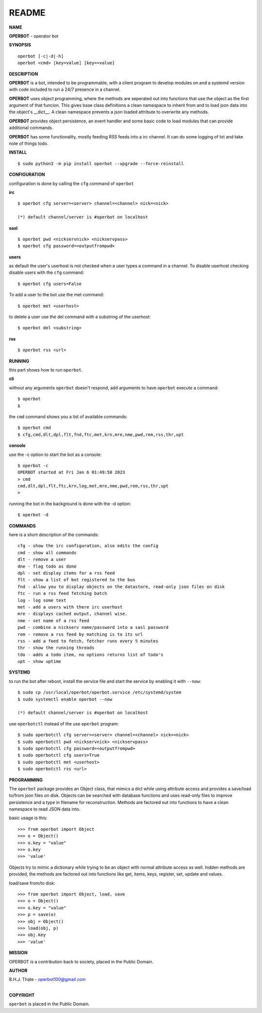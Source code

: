 README
######


**NAME**


**OPERBOT** - operator bot


**SYNOPSIS**

::

 operbot [-c|-d|-h]
 operbot <cmd> [key=value] [key==value]


**DESCRIPTION**


**OPERBOT** is a bot, intended to be programmable, with a client program to
develop modules on and a systemd version with code included to run a 24/7
presence in a channel.

**OPERBOT** uses object programming, where the methods are seperated
out into functions that use the object as the first argument of that funcion.
This gives base class definitions a clean namespace to inherit from and to load
json data into the object's __dict__. A clean namespace prevents a json loaded
attribute to overwrite any methods.

**OPERBOT** provides object persistence, an event handler and some basic code to
load modules that can provide additional commands.

**OPERBOT** has some functionality, mostly feeding RSS feeds into a irc
channel. It can do some logging of txt and take note of things todo.


**INSTALL**

::

 $ sudo python3 -m pip install operbot --upgrade --force-reinstall


**CONFIGURATION**


configuration is done by calling the ``cfg`` command of ``operbot``
 

**irc**


::

 $ operbot cfg server=<server> channel=<channel> nick=<nick>

 (*) default channel/server is #operbot on localhost


**sasl**

::

 $ operbot pwd <nickservnick> <nickservpass>
 $ operbot cfg password=<outputfrompwd>


**users**


as default the user's userhost is not checked when a user types a command in a
channel. To disable userhost checking disable users with the ``cfg``
command::

 $ operbot cfg users=False


To add a user to the bot use the met command::

 $ operbot met <userhost>


to delete a user use the del command with a substring of the userhost::


 $ operbot del <substring>


**rss**

::

 $ operbot rss <url>


**RUNNING**


this part shows how to run ``operbot``.


**cli**


without any arguments ``operbot`` doesn't respond, add arguments to have
``operbot`` execute a command::

 $ operbot
 $


the ``cmd`` command shows you a list of available commands::

 $ operbot cmd
 $ cfg,cmd,dlt,dpl,flt,fnd,ftc,met,krn,mre,nme,pwd,rem,rss,thr,upt


**console**


use the -c option to start the bot as a console::

 $ operbot -c
 OPERBOT started at Fri Jan 6 01:49:58 2023
 > cmd
 cmd,dlt,dpl,flt,ftc,krn,log,met,mre,nme,pwd,rem,rss,thr,upt
 >


running the bot in the background is done with the -d option::


 $ operbot -d


**COMMANDS**


here is a short description of the commands::


 cfg - show the irc configuration, also edits the config
 cmd - show all commands
 dlt - remove a user
 dne - flag todo as done
 dpl - set display items for a rss feed
 flt - show a list of bot registered to the bus
 fnd - allow you to display objects on the datastore, read-only json files on disk 
 ftc - run a rss feed fetching batch
 log - log some text
 met - add a users with there irc userhost
 mre - displays cached output, channel wise.
 nme - set name of a rss feed
 pwd - combine a nickserv name/password into a sasl password
 rem - remove a rss feed by matching is to its url
 rss - add a feed to fetch, fetcher runs every 5 minutes
 thr - show the running threads
 tdo - adds a todo item, no options returns list of todo's
 upt - show uptime


**SYSTEMD**


to run the bot after reboot, install the service file and start the service
by enabling it with ``--now``::


 $ sudo cp /usr/local/operbot/operbot.service /etc/systemd/system
 $ sudo systemctl enable operbot --now

 (*) default channel/server is #operbot on localhost


use ``operbotctl`` instead of the use ``operbot`` program::


 $ sudo operbotctl cfg server=<server> channel=<channel> nick=<nick>
 $ sudo operbotctl pwd <nickservnick> <nickservpass>
 $ sudo operbotctl cfg password=<outputfrompwd>
 $ sudo operbotctl cfg users=True
 $ sudo operbotctl met <userhost>
 $ sudo operbotctl rss <url>


**PROGRAMMING**


The ``operbot`` package provides an Object class, that mimics a dict while using
attribute access and provides a save/load to/from json files on disk.
Objects can be searched with database functions and uses read-only files
to improve persistence and a type in filename for reconstruction. Methods are
factored out into functions to have a clean namespace to read JSON data into.

basic usage is this::

 >>> from operbot import Object
 >>> o = Object()
 >>> o.key = "value"
 >>> o.key
 >>> 'value'

Objects try to mimic a dictionary while trying to be an object with normal
attribute access as well. hidden methods are provided, the methods are
factored out into functions like get, items, keys, register, set, update
and values.

load/save from/to disk::

 >>> from operbot import Object, load, save
 >>> o = Object()
 >>> o.key = "value"
 >>> p = save(o)
 >>> obj = Object()
 >>> load(obj, p)
 >>> obj.key
 >>> 'value'

**MISSION**


OPERBOT is a contribution back to society, placed in the Public Domain.


**AUTHOR**


| B.H.J. Thate - operbot100@gmail.com
|

**COPYRIGHT**


``operbot`` is placed in the Public Domain.

